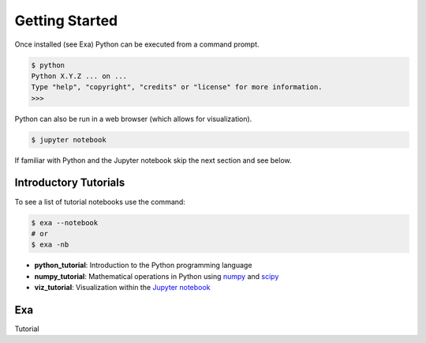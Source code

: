 .. Copyright (c) 2015-2016, Exa Analytics Development Team
.. Distributed under the terms of the Apache License 2.0


########################
Getting Started
########################
Once installed (see Exa) Python can be executed from a command
prompt.

.. code-block:: bash

    $ python
    Python X.Y.Z ... on ...
    Type "help", "copyright", "credits" or "license" for more information.
    >>>

Python can also be run in a web browser (which allows for visualization).

.. code-block:: bash

    $ jupyter notebook


If familiar with Python and the Jupyter notebook skip the next section and see
below.


Introductory Tutorials
#######################
To see a list of tutorial notebooks use the command:

.. code-block:: bash

    $ exa --notebook
    # or
    $ exa -nb

- **python_tutorial**: Introduction to the Python programming language
- **numpy_tutorial**: Mathematical operations in Python using `numpy`_ and `scipy`_
- **viz_tutorial**: Visualization within the `Jupyter notebook`_


Exa
#########################
Tutorial


.. _numpy: http://www.numpy.org/
.. _scipy: https://www.scipy.org/
.. _Jupyter notebook: https://jupyter.org/
